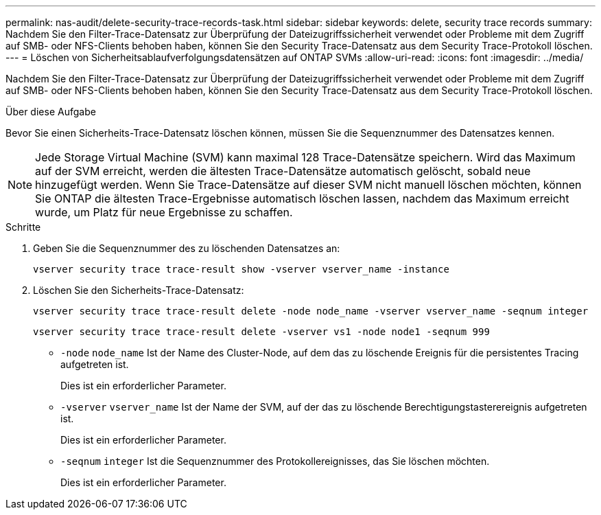 ---
permalink: nas-audit/delete-security-trace-records-task.html 
sidebar: sidebar 
keywords: delete, security trace records 
summary: Nachdem Sie den Filter-Trace-Datensatz zur Überprüfung der Dateizugriffssicherheit verwendet oder Probleme mit dem Zugriff auf SMB- oder NFS-Clients behoben haben, können Sie den Security Trace-Datensatz aus dem Security Trace-Protokoll löschen. 
---
= Löschen von Sicherheitsablaufverfolgungsdatensätzen auf ONTAP SVMs
:allow-uri-read: 
:icons: font
:imagesdir: ../media/


[role="lead"]
Nachdem Sie den Filter-Trace-Datensatz zur Überprüfung der Dateizugriffssicherheit verwendet oder Probleme mit dem Zugriff auf SMB- oder NFS-Clients behoben haben, können Sie den Security Trace-Datensatz aus dem Security Trace-Protokoll löschen.

.Über diese Aufgabe
Bevor Sie einen Sicherheits-Trace-Datensatz löschen können, müssen Sie die Sequenznummer des Datensatzes kennen.

[NOTE]
====
Jede Storage Virtual Machine (SVM) kann maximal 128 Trace-Datensätze speichern. Wird das Maximum auf der SVM erreicht, werden die ältesten Trace-Datensätze automatisch gelöscht, sobald neue hinzugefügt werden. Wenn Sie Trace-Datensätze auf dieser SVM nicht manuell löschen möchten, können Sie ONTAP die ältesten Trace-Ergebnisse automatisch löschen lassen, nachdem das Maximum erreicht wurde, um Platz für neue Ergebnisse zu schaffen.

====
.Schritte
. Geben Sie die Sequenznummer des zu löschenden Datensatzes an:
+
`vserver security trace trace-result show -vserver vserver_name -instance`

. Löschen Sie den Sicherheits-Trace-Datensatz:
+
`vserver security trace trace-result delete -node node_name -vserver vserver_name -seqnum integer`

+
`vserver security trace trace-result delete -vserver vs1 -node node1 -seqnum 999`

+
** `-node` `node_name` Ist der Name des Cluster-Node, auf dem das zu löschende Ereignis für die persistentes Tracing aufgetreten ist.
+
Dies ist ein erforderlicher Parameter.

** `-vserver` `vserver_name` Ist der Name der SVM, auf der das zu löschende Berechtigungstasterereignis aufgetreten ist.
+
Dies ist ein erforderlicher Parameter.

** `-seqnum` `integer` Ist die Sequenznummer des Protokollereignisses, das Sie löschen möchten.
+
Dies ist ein erforderlicher Parameter.




